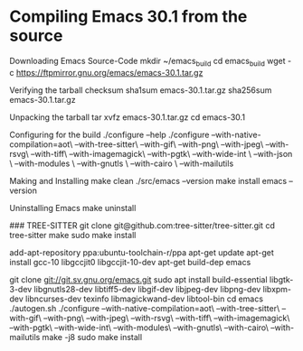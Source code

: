 * Compiling Emacs 30.1 from the source

Downloading Emacs Source-Code
mkdir ~/emacs_build
cd emacs_build
wget -c  https://ftpmirror.gnu.org/emacs/emacs-30.1.tar.gz

Verifying the tarball checksum
sha1sum emacs-30.1.tar.gz
sha256sum emacs-30.1.tar.gz

Unpacking the tarball
tar xvfz emacs-30.1.tar.gz
cd emacs-30.1

Configuring for the build
./configure --help
./configure --with-native-compilation=aot\
            --with-tree-sitter\
            --with-gif\
            --with-png\
            --with-jpeg\
            --with-rsvg\
            --with-tiff\
            --with-imagemagick\
            --with-pgtk\
 	    --with-wide-int \
    	    --with-json \
    	    --with-modules \
    	    --with-gnutls \
	    --with-cairo \
            --with-mailutils

Making and Installing
make clean
./src/emacs --version
make install
emacs --version

Uninstalling Emacs
make uninstall



### TREE-SITTER
git clone git@github.com:tree-sitter/tree-sitter.git
cd tree-sitter
make
sudo make install   


# https://www.masteringemacs.org/article/speed-up-emacs-libjansson-native-elisp-compilation
# 
add-apt-repository ppa:ubuntu-toolchain-r/ppa
apt-get update
apt-get install gcc-10 libgccjit0 libgccjit-10-dev
apt-get build-dep emacs
#

git clone git://git.sv.gnu.org/emacs.git
sudo apt install build-essential libgtk-3-dev libgnutls28-dev libtiff5-dev libgif-dev libjpeg-dev libpng-dev libxpm-dev libncurses-dev texinfo libmagickwand-dev libtool-bin
cd emacs
./autogen.sh
./configure --with-native-compilation=aot\
            --with-tree-sitter\
            --with-gif\
            --with-png\
            --with-jpeg\
            --with-rsvg\
            --with-tiff\
            --with-imagemagick\
            --with-pgtk\
 	        --with-wide-int\
    	    --with-modules\
    	    --with-gnutls\
	        --with-cairo\
            --with-mailutils
make -j8
sudo make install
